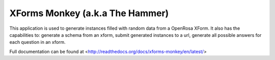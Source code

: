 XForms Monkey (a.k.a The Hammer)
================================


This application is used to generate instances filled with random data from a OpenRosa XForm. It also has the capabilities to: generate a schema from an xform, submit generated instances to a url, generate all possible answers for each question in an xform.
 

Full documentation can be found at <http://readthedocs.org/docs/xforms-monkey/en/latest/>
